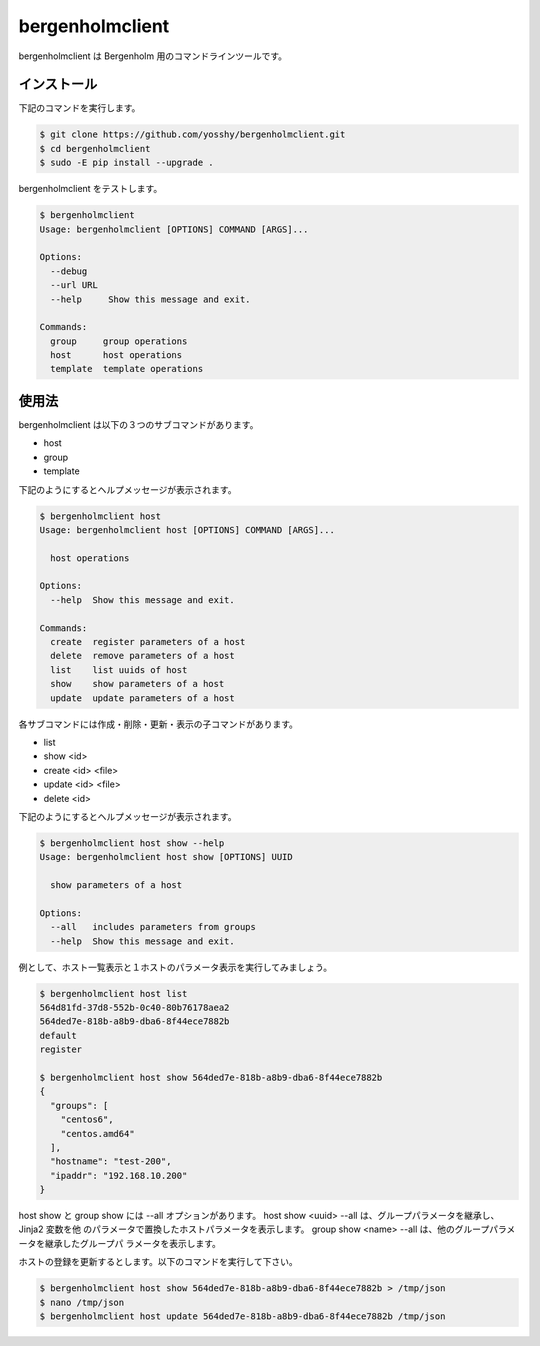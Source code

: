 bergenholmclient
================

bergenholmclient は Bergenholm 用のコマンドラインツールです。

インストール
------------

下記のコマンドを実行します。

.. code-block:: console

    $ git clone https://github.com/yosshy/bergenholmclient.git
    $ cd bergenholmclient
    $ sudo -E pip install --upgrade .

bergenholmclient をテストします。

.. code-block:: console

    $ bergenholmclient
    Usage: bergenholmclient [OPTIONS] COMMAND [ARGS]...
    
    Options:
      --debug
      --url URL
      --help     Show this message and exit.
    
    Commands:
      group     group operations
      host      host operations
      template  template operations

使用法
------

bergenholmclient は以下の３つのサブコマンドがあります。

* host
* group
* template

下記のようにするとヘルプメッセージが表示されます。

.. code-block:: console

    $ bergenholmclient host
    Usage: bergenholmclient host [OPTIONS] COMMAND [ARGS]...
    
      host operations
    
    Options:
      --help  Show this message and exit.
    
    Commands:
      create  register parameters of a host
      delete  remove parameters of a host
      list    list uuids of host
      show    show parameters of a host
      update  update parameters of a host

各サブコマンドには作成・削除・更新・表示の子コマンドがあります。

* list
* show <id>
* create <id> <file>
* update <id> <file>
* delete <id>

下記のようにするとヘルプメッセージが表示されます。

.. code-block:: console

    $ bergenholmclient host show --help
    Usage: bergenholmclient host show [OPTIONS] UUID
    
      show parameters of a host
    
    Options:
      --all   includes parameters from groups
      --help  Show this message and exit.

例として、ホスト一覧表示と１ホストのパラメータ表示を実行してみましょう。

.. code-block:: console

    $ bergenholmclient host list
    564d81fd-37d8-552b-0c40-80b76178aea2
    564ded7e-818b-a8b9-dba6-8f44ece7882b
    default
    register
    
    $ bergenholmclient host show 564ded7e-818b-a8b9-dba6-8f44ece7882b
    {
      "groups": [
        "centos6",
        "centos.amd64"
      ],
      "hostname": "test-200",
      "ipaddr": "192.168.10.200"
    }

host show と group show には --all オプションがあります。
host show <uuid> --all は、グループパラメータを継承し、Jinja2 変数を他
のパラメータで置換したホストパラメータを表示します。
group show <name> --all は、他のグループパラメータを継承したグループパ
ラメータを表示します。

ホストの登録を更新するとします。以下のコマンドを実行して下さい。

.. code-block:: console

    $ bergenholmclient host show 564ded7e-818b-a8b9-dba6-8f44ece7882b > /tmp/json
    $ nano /tmp/json
    $ bergenholmclient host update 564ded7e-818b-a8b9-dba6-8f44ece7882b /tmp/json
